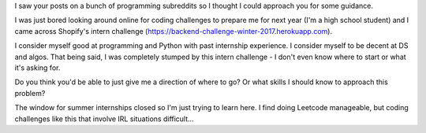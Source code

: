 I saw your posts on a bunch of programming subreddits so I thought I could
approach you for some guidance.

I was just bored looking around online for coding challenges to prepare me for
next year (I'm a high school student) and I came across Shopify's intern
challenge (https://backend-challenge-winter-2017.herokuapp.com).

I consider myself good at programming and Python with past internship
experience. I consider myself to be decent at DS and algos. That being said, I
was completely stumped by this intern challenge - I don't even know where to
start or what it's asking for.

Do you think you'd be able to just give me a direction of where to go? Or what
skills I should know to approach this problem?

The window for summer internships closed so I'm just trying to learn here. I
find doing Leetcode manageable, but coding challenges like this that involve
IRL situations difficult...
